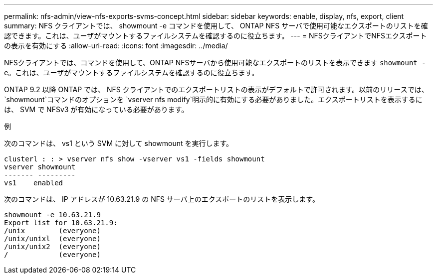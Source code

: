 ---
permalink: nfs-admin/view-nfs-exports-svms-concept.html 
sidebar: sidebar 
keywords: enable, display, nfs, export, client 
summary: NFS クライアントでは、 showmount -e コマンドを使用して、 ONTAP NFS サーバで使用可能なエクスポートのリストを確認できます。これは、ユーザがマウントするファイルシステムを確認するのに役立ちます。 
---
= NFSクライアントでNFSエクスポートの表示を有効にする
:allow-uri-read: 
:icons: font
:imagesdir: ../media/


[role="lead"]
NFSクライアントでは、コマンドを使用して、ONTAP NFSサーバから使用可能なエクスポートのリストを表示できます `showmount -e`。これは、ユーザがマウントするファイルシステムを確認するのに役立ちます。

ONTAP 9.2 以降 ONTAP では、 NFS クライアントでのエクスポートリストの表示がデフォルトで許可されます。以前のリリースでは、 `showmount`コマンドのオプションを `vserver nfs modify`明示的に有効にする必要がありました。エクスポートリストを表示するには、 SVM で NFSv3 が有効になっている必要があります。

.例
次のコマンドは、 vs1 という SVM に対して showmount を実行します。

[listing]
----
clusterl : : > vserver nfs show -vserver vs1 -fields showmount
vserver showmount
------- ---------
vs1    enabled
----
次のコマンドは、 IP アドレスが 10.63.21.9 の NFS サーバ上のエクスポートのリストを表示します。

[listing]
----
showmount -e 10.63.21.9
Export list for 10.63.21.9:
/unix        (everyone)
/unix/unixl  (everyone)
/unix/unix2  (everyone)
/            (everyone)
----